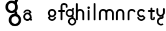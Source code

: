 SplineFontDB: 3.2
FontName: gffft
FullName: gffft
FamilyName: gffft
Weight: Regular
Copyright: Copyright (c) 2020, Terrence Curran
UComments: "2020-1-4: Created with FontForge (http://fontforge.org)"
Version: 20200203
ItalicAngle: 0
UnderlinePosition: -100
UnderlineWidth: 50
Ascent: 800
Descent: 200
InvalidEm: 0
LayerCount: 3
Layer: 0 0 "Back" 1
Layer: 1 0 "Fore" 0
Layer: 2 0 "Back 2" 1
XUID: [1021 54 -1648138554 7291]
FSType: 0
OS2Version: 0
OS2_WeightWidthSlopeOnly: 0
OS2_UseTypoMetrics: 1
CreationTime: 1578172560
ModificationTime: 1645459533
PfmFamily: 17
TTFWeight: 400
TTFWidth: 5
LineGap: 90
VLineGap: 0
OS2TypoAscent: 0
OS2TypoAOffset: 1
OS2TypoDescent: 0
OS2TypoDOffset: 1
OS2TypoLinegap: 90
OS2WinAscent: 0
OS2WinAOffset: 1
OS2WinDescent: 0
OS2WinDOffset: 1
HheadAscent: 0
HheadAOffset: 1
HheadDescent: 0
HheadDOffset: 1
OS2Vendor: 'PfEd'
MarkAttachClasses: 1
DEI: 91125
Encoding: ISO8859-1
UnicodeInterp: none
NameList: AGL For New Fonts
DisplaySize: -48
AntiAlias: 1
FitToEm: 0
WidthSeparation: 150
WinInfo: 57 19 8
BeginPrivate: 0
EndPrivate
Grid
-1007 321 m 0
 1993 321 l 1024
  Named: "x-bottom"
-1000 396 m 0
 2000 396 l 1024
  Named: "x-top"
EndSplineSet
BeginChars: 256 17

StartChar: g
Encoding: 103 103 0
Width: 356
Flags: W
HStem: -237.777 66.7773<206.204 327.924> 109.386 69.6143<112.194 234.651> 379 68.3164<112.194 234.952> 425.996 62.0039<321.377 344.638>
VStem: 5.05176 67.9482<217.724 339.474> 95.1914 71.8086<-132.768 -10.4779> 261 90.3037<429.804 484.197> 261.264 67.2796<98.3009 130.44> 273 69.9814<217.284 340.876> 367 66.1211<-132.768 -9.6325>
LayerCount: 3
Fore
SplineSet
167 -71 m 0xcc40
 167 -126 212 -171 267 -171 c 0
 322 -171 367 -126 367 -71 c 0
 367 -16 322 29 267 29 c 0
 212 29 167 -16 167 -71 c 0xcc40
73 279 m 0
 73 224 118 179 173 179 c 0
 228 179 273 224 273 279 c 0
 273 334 228 379 173 379 c 0xecc0
 118 379 73 334 73 279 c 0
261 424 m 1xee40
 261 461 l 2
 261 478 268 488 288 488 c 2
 331.318359375 488 l 2
 336.959250531 488 341.45931245 487.053929083 344.794921875 484.331054688 c 0
 348.278184629 481.487650152 350.358951492 477.104211161 351.303710938 471.953125 c 0xde40
 353.109375 462.116210938 353.106445312 451.883789062 351.299804688 442.046875 c 0
 350.353443839 436.900903762 348.274386403 432.511820245 344.79296875 429.669921875 c 0
 341.524789843 427.002091343 336.753206921 426 331.318359375 426 c 2
 321.376953125 425.99609375 l 1
 321.376953125 360.615234375 l 1
 335.3828125 335.53125 342.981445312 306.570958002 342.981445312 275.954101562 c 0xdcc0
 342.981445312 234.390395874 328.290250262 196.854796504 303.754882812 167.983398438 c 1
 316.265995264 153.241581997 328.543385318 133.46979852 328.543385318 110.595691297 c 0
 328.543385318 103.681700343 327.421688824 96.4842724647 324.845703125 89.056640625 c 1
 388.467773438 64.353515625 433.12109375 1.253951373 433.12109375 -71.208984375 c 0
 433.12109375 -164.678710938 358.82421875 -237.77734375 265.354492188 -237.77734375 c 0
 171.884765625 -237.77734375 95.19140625 -164.678710938 95.19140625 -71.208984375 c 0
 95.19140625 12.3317074021 156.505859375 83.326171875 236.255859375 97.4892578125 c 1
 255.621629027 101.335827265 261.263815157 110.498250212 261.263815157 119.600834452 c 0xdd40
 261.263815157 123.538959761 260.207734575 127.465884713 258.75 130.946289062 c 1
 234.231455238 117.184995597 205.745972508 109.385742188 175.21484375 109.385742188 c 0
 81.7451171875 109.385742188 5.0517578125 182.484375 5.0517578125 275.954101562 c 0
 5.0517578125 369.424804688 81.7451171875 447.31640625 175.21484375 447.31640625 c 0
 200.948633762 447.31640625 233 441 261 424 c 1xee40
EndSplineSet
Validated: 1
EndChar

StartChar: f
Encoding: 102 102 1
Width: 318
Flags: W
HStem: 321 75<10.2656 115 190 302.578> 621 75<203.278 315.485>
VStem: 115 75<-28.5781 321 396 606.406> 328 75<501.422 605.755>
LayerCount: 3
Fore
SplineSet
189 579 m 1
 190 396 l 1
 267 396 l 2
 292 396 305 383 305 358 c 0
 305 333 292 321 267 321 c 2
 190 321 l 1
 190 7 l 6
 190 -18 177 -31 152 -31 c 4
 127 -31 115 -18 115 7 c 6
 115 321 l 1
 45 321 l 2
 20 321 8 333 8 358 c 0
 8 383 20 396 45 396 c 2
 115 396 l 1
 115 576 l 2
 115 605 129 633 157 658 c 0
 185 683 217 696 253 696 c 0
 290 696 324 686 353 665 c 0
 386 642 403 612 403 574 c 2
 403 537 l 2
 403 512 390 499 365 499 c 0
 340 499 328 512 328 537 c 2
 328 574 l 2
 328 585 322 595 310 604 c 0
 295 615 276 621 253 621 c 0
 229 621 196 602 189 579 c 1
EndSplineSet
Validated: 1
EndChar

StartChar: t
Encoding: 116 116 2
Width: 364
InSpiro: 1
Flags: W
HStem: 321 75<27.3662 137.101 213.101 319.679>
VStem: 137.101 75<32.543 321 396 503.734> 257.101 62<32.543 106.56>
LayerCount: 3
Fore
SplineSet
319.100585938 51 m 2
 319.100585938 -54 134.220703125 -54 135.100585938 51 c 2
 137.100585938 321 l 1
 62.1005859375 321 l 2
 37.1005859375 321 25.1005859375 333 25.1005859375 358 c 0
 25.1005859375 383 37.1005859375 396 62.1005859375 396 c 2
 138.100585938 396 l 1
 137.100585938 469 l 2
 137.100585938 494 149.100585938 506 174.100585938 506 c 0
 199.100585938 506 212.100585938 494 212.100585938 469 c 2
 213.100585938 396 l 1
 284.100585938 396 l 2
 309.100585938 396 322.100585938 383 322.100585938 358 c 0
 322.100585938 333 309.100585938 321 284.100585938 321 c 2
 212.100585938 321 l 1
 211.100585938 52 l 2
 210.985351562 24 257.100585938 24 257.100585938 52 c 2
 257.100585938 92 l 2
 257.100585938 121.98046875 319.100585938 122 319.100585938 92 c 2
 319.100585938 51 l 2
  Spiro
    319.102 51 ]
    271.285 -18.965 o
    182.333 -18.965 o
    135.102 51 [
    137.102 321 v
    62.1012 321 ]
    41.4139 325.029 o
    29.1301 337.313 o
    25.1012 358 o
    29.1301 378.946 o
    41.4139 391.712 o
    62.1012 396 [
    138.102 396 v
    137.102 469 ]
    141.131 489.687 o
    153.415 501.971 o
    174.102 506 o
    195.048 501.971 o
    207.814 489.687 o
    212.102 469 [
    213.102 396 v
    284.102 396 ]
    305.048 391.712 o
    317.814 378.946 o
    322.102 358 o
    317.814 337.313 o
    305.048 325.029 o
    284.102 321 [
    212.102 321 v
    211.102 52 ]
    222.956 33.3427 o
    245.171 33.3427 o
    257.102 52 [
    257.102 92 ]
    273.149 111.981 o
    303.055 111.986 o
    319.102 92 [
    0 0 z
  EndSpiro
EndSplineSet
Validated: 33
EndChar

StartChar: b
Encoding: 98 98 3
Width: 521
VWidth: 0
Flags: W
LayerCount: 3
Fore
Validated: 1
EndChar

StartChar: l
Encoding: 108 108 4
Width: 224
Flags: W
VStem: 75 75<-28.578 7 659 694.578>
LayerCount: 3
Fore
SplineSet
75 7 m 2
 75 -18 87 -31 112 -31 c 0
 137 -31 150.043945312 -17.9990234375 150 7 c 2
 150 659 l 2
 150 684 137 697 112 697 c 0
 87 697 75 684 75 659 c 2
 75 7 l 2
EndSplineSet
Validated: 41
EndChar

StartChar: i
Encoding: 105 105 5
Width: 241
Flags: W
HStem: 450 106<78.6089 163.391>
VStem: 68 106<460.609 545.391> 83 75<-28.578 7 369 404.578>
LayerCount: 3
Fore
SplineSet
68 503 m 0xc0
 68 532 92 556 121 556 c 0
 150 556 174 532 174 503 c 0
 174 474 150 450 121 450 c 0
 92 450 68 474 68 503 c 0xc0
83 7 m 2xa0
 83 -18 95 -31 120 -31 c 0
 145 -31 158.043945312 -17.9990234375 158 7 c 2
 158 369 l 2
 158 394 145 407 120 407 c 0
 95 407 83 394 83 369 c 2
 83 7 l 2xa0
EndSplineSet
Validated: 41
EndChar

StartChar: e
Encoding: 101 101 6
Width: 482
Flags: W
HStem: -32 67<177.824 302.206> 108 73.5127<181.621 299.815> 375.822 74.1777<181.47 299.815>
VStem: 71 72.1299<218.873 338.506> 337.44 73.5596<72.0083 116.966 220.039 338.506>
LayerCount: 3
Fore
SplineSet
124 154 m 1
 92.5 184.84375 71 232.352539062 71 280 c 0
 71 374 147 450 241 450 c 0
 335 450 411 374 411 280 c 0
 411 186 335 108 241 108 c 0
 228.388671875 108 199 106 182 119 c 1
 149 89 l 1
 175 48 208.8125 35 240 35 c 0
 289.456054688 35 331.112304688 70.876953125 340.172851562 117.834960938 c 9
 409.715820312 116.965820312 l 1
 399.37890625 32.91796875 327.876953125 -32 241 -32 c 0
 157.828125 -32 83 32 70 100 c 1
 124 154 l 1
143.129882812 278.66796875 m 4
 143.129882812 225.327148438 186.9453125 181.512695312 240.28515625 181.512695312 c 4
 293.625 181.512695312 337.440429688 225.327148438 337.440429688 278.66796875 c 4
 337.440429688 332.0078125 293.625 375.822265625 240.28515625 375.822265625 c 4
 186.9453125 375.822265625 143.129882812 332.0078125 143.129882812 278.66796875 c 4
EndSplineSet
Validated: 33
EndChar

StartChar: r
Encoding: 114 114 7
Width: 397
Flags: W
HStem: 376.147 73.8525<181.469 302.197>
VStem: 71 75<-27.5781 338.496>
LayerCount: 3
Fore
SplineSet
379 379 m 1
 393.736328125 358.805664062 394.194043186 335.737091045 374 321 c 0
 353.842395808 306.289501192 329 317 322.221679688 330.094726562 c 1
 309 358 274.373569325 376.147460938 240.21484375 376.147460938 c 0
 188.541992188 376.147460938 146 333.702148438 146 282.030273438 c 1
 146 8 l 2
 146 -17 133 -30 108 -30 c 0
 83 -30 71 -17 71 8 c 2
 71 280 l 1
 71 374 147 450 241 450 c 0
 299.899664495 450 348.50390625 424.409179688 379 379 c 1
EndSplineSet
Validated: 33
EndChar

StartChar: E
Encoding: 69 69 8
Width: 1000
VWidth: 0
Flags: W
LayerCount: 3
Fore
Validated: 1
EndChar

StartChar: n
Encoding: 110 110 9
Width: 482
Flags: W
HStem: -32 67<174.238 302.206> 108 69<179.987 301.164> 381 69<177.893 301.164>
VStem: 71 67<216.51 340.164> 342 69<75.5567 116.966 216.754 340.164>
LayerCount: 3
Fore
SplineSet
124 154 m 5
 92.5 184.84375 71 232.352539062 71 280 c 0
 71 374 147 450 241 450 c 0
 335 450 411 374 411 280 c 0
 411 186 335 108 241 108 c 0
 228.388671875 108 199 106 182 119 c 1
 149 89 l 1
 175 48 208.8125 35 240 35 c 0
 289.456054688 35 331.112304688 70.876953125 340.172851562 117.834960938 c 9
 409.715820312 116.965820312 l 1
 399.37890625 32.91796875 327.876953125 -32 241 -32 c 0
 157.828125 -32 83 32 70 100 c 5
 124 154 l 5
138 279 m 0
 138 223 184 177 240 177 c 0
 296 177 342 223 342 279 c 0
 342 335 296 381 240 381 c 0
 184 381 138 335 138 279 c 0
EndSplineSet
Validated: 33
EndChar

StartChar: n
Encoding: 110 110 10
Width: 482
Flags: W
HStem: 376.147 73.8525<181.469 300.064>
VStem: 71 75<-27.5781 338.496> 336 75<-27.5781 338.496>
LayerCount: 3
Fore
SplineSet
336 282.030273438 m 1
 336 333.702148438 291.885742188 376.147460938 240.21484375 376.147460938 c 0
 188.541992188 376.147460938 146 333.702148438 146 282.030273438 c 1
 146 8 l 2
 146 -17 133 -30 108 -30 c 0
 83 -30 71 -17 71 8 c 2
 71 280 l 1
 71 374 147 450 241 450 c 0
 335 450 411 374 411 280 c 1
 411 8 l 2
 411 -17 398 -30 373 -30 c 0
 348 -30 336 -17 336 8 c 2
 336 282.030273438 l 1
EndSplineSet
Validated: 1
EndChar

StartChar: s
Encoding: 115 115 11
Width: 482
Flags: W
HStem: -32 67<173.794 298.176> 108 73.5127<176.185 296.969> 375.822 74.1777<176.185 296.1>
VStem: 65 73.5596<72.0083 116.966 220.039 338.506>
LayerCount: 3
Fore
SplineSet
322.505859375 322.124023438 m 17
 306.455381275 353.869266397 273.471191074 375.822265625 235.71484375 375.822265625 c 0
 182.375 375.822265625 138.559570312 332.0078125 138.559570312 278.66796875 c 0
 138.559570312 225.327148438 182.375 181.512695312 235.71484375 181.512695312 c 0
 260.823485642 181.512695312 283.821289062 191.221679688 301.1328125 207.0625 c 1
 406 100 l 1
 393 32 318.171875 -32 235 -32 c 0
 148.123046875 -32 76.62109375 32.91796875 66.2841796875 116.965820312 c 1
 135.827148438 117.834960938 l 17
 144.887695312 70.876953125 186.543945312 35 236 35 c 0
 267.1875 35 301 48 327 89 c 1
 298 121 l 1
 276 107 247.611328125 108 235 108 c 0
 141 108 65 186 65 280 c 0
 65 374 141 450 235 450 c 0
 300.004330043 450 356.400677669 413.65518535 385.008040783 360.146558143 c 1
 322.505859375 322.124023438 l 17
EndSplineSet
Validated: 33
EndChar

StartChar: m
Encoding: 109 109 12
Width: 706
Flags: W
HStem: 376.147 73.8525<181.469 300.549 445.964 565.064>
VStem: 71 75<-27.5781 8 280 338.496> 336 75<-27.5781 8 282 340.001> 601 75<-27.5781 8 280 338.496>
CounterMasks: 1 70
LayerCount: 3
Fore
SplineSet
411 282 m 1
 411 333.702148438 453.541992188 376.147460938 505.21484375 376.147460938 c 0
 556.885742188 376.147460938 601 333.702148438 601 282.030273438 c 1
 601 8 l 2
 601 -17 613 -30 638 -30 c 0
 663 -30 676 -17 676 8 c 2
 676 280 l 1
 676 374 600 450 506 450 c 0
 452.417334434 450 404.584960938 425.325195312 373.442382812 386.678710938 c 1
 342.299895238 425.313758087 294.573318372 450 241 450 c 0
 147 450 71 374 71 280 c 1
 71 8 l 2
 71 -17 83 -30 108 -30 c 0
 133 -30 146 -17 146 8 c 2
 146 282.030273438 l 1
 146 333.702148438 188.541992188 376.147460938 240.21484375 376.147460938 c 0
 291.885742188 376.147460938 336 333.702148438 336 282.030273438 c 1
 336 8 l 2
 336 -17 348 -30 373 -30 c 0
 398 -30 411 -17 411 8 c 2
 411 282 l 1
EndSplineSet
Validated: 9
EndChar

StartChar: a
Encoding: 97 97 13
Width: 482
Flags: W
HStem: -19 74.1777<166.185 284.53> -9.00391 62.0039<391 414.261> 249.487 73.5127<166.185 284.379> 396 67<163.794 288.176>
VStem: 55 73.5596<92.494 210.961 314.034 358.992> 322.87 72.1299<123.559 123.799 124.322 212.127>
LayerCount: 3
Fore
SplineSet
390.663085938 118.912109375 m 1x7c
 391 53 l 1
 400.94140625 52.99609375 l 2
 406.375976562 52.99609375 411.147460938 51.994140625 414.416015625 49.326171875 c 0
 417.897460938 46.484375 419.9765625 42.0947265625 420.922851562 36.94921875 c 0
 422.729492188 27.1123046875 422.732421875 16.8798828125 420.926757812 7.04296875 c 0
 419.982421875 1.8916015625 417.901367188 -2.4912109375 414.41796875 -5.3349609375 c 0
 411.08203125 -8.0576171875 406.58203125 -9.00390625 400.94140625 -9.00390625 c 2
 357.623046875 -9.00390625 l 2
 337.623046875 -9.00390625 330.6875 2.99609375 330.623046875 17.99609375 c 2
 330.522460938 41.36328125 l 1
 338 64 368 150 390.663085938 118.912109375 c 1x7c
342 277 m 1
 373.5 246.15625 395 198.647460938 395 151 c 0
 395 57 319 -19 225 -19 c 0xbc
 131 -19 55 57 55 151 c 0
 55 245 131 323 225 323 c 0
 237.611328125 323 267 325 284 312 c 1
 317 342 l 1
 291 383 257.1875 396 226 396 c 0
 176.543945312 396 134.887695312 360.123046875 125.827148438 313.165039062 c 9
 56.2841796875 314.034179688 l 1
 66.62109375 398.08203125 138.123046875 463 225 463 c 0
 308.171875 463 383 399 396 331 c 1
 342 277 l 1
322.870117188 152.33203125 m 0
 322.870117188 205.672851562 279.0546875 249.487304688 225.71484375 249.487304688 c 0
 172.375 249.487304688 128.559570312 205.672851562 128.559570312 152.33203125 c 0
 128.559570312 98.9921875 172.375 55.177734375 225.71484375 55.177734375 c 0
 279.0546875 55.177734375 322.870117188 98.9921875 322.870117188 152.33203125 c 0
EndSplineSet
Validated: 37
EndChar

StartChar: h
Encoding: 104 104 14
Width: 482
Flags: W
HStem: 376.147 73.8525<180.568 300.064>
VStem: 71 75<-27.5781 8 282.03 341.77 659 694.578> 336 75<-27.5781 8 280 338.496>
LayerCount: 3
Fore
SplineSet
71 8 m 2
 71 -17 83 -30 108 -30 c 0
 133 -30 146 -17 146 8 c 2
 146 282.030273438 l 1
 146 333.702148438 188.541992188 376.147460938 240.21484375 376.147460938 c 0
 291.885742188 376.147460938 336 333.702148438 336 282.030273438 c 1
 336 8 l 2
 336 -17 348 -30 373 -30 c 0
 398 -30 411 -17 411 8 c 2
 411 280 l 1
 411 374 335 450 241 450 c 0
 205.832407445 450 171 438 146 411.19140625 c 1
 146 659 l 2
 146 684 133 697 108 697 c 0
 83 697 71 684 71 659 c 2
 71 8 l 2
EndSplineSet
Validated: 9
EndChar

StartChar: y
Encoding: 121 121 15
Width: 356
Flags: W
HStem: -237.511 66.8109<135.737 171.346 194.415 254.759> 29.1155 68.8762<135.701 234.478> 112 73.8525<118.469 232.954>
VStem: 8 75<223.504 282 434 469.578> 24.2902 71.731<-130.486 -69.6705 -46.208 -11.5364> 234.573 67.367<98.0637 121.099> 273 75<221.993 282 434 469.578>
LayerCount: 3
Fore
SplineSet
285.046875 150.318359375 m 1xec
 323.729080803 181.506882559 348 228.87925348 348 282 c 1
 348 434 l 2
 348 459 335 472 310 472 c 0
 285 472 273 459 273 434 c 2
 273 279.969726562 l 1
 273 228.297851562 228.885742188 185.852539062 177.21484375 185.852539062 c 0
 125.541992188 185.852539062 83 228.297851562 83 279.969726562 c 1
 83 434 l 2
 83 459 70 472 45 472 c 0
 20 472 8 459 8 434 c 2
 8 282 l 1xf2
 8 188 84 112 178 112 c 0
 197.233609881 112 215.713867188 115.181640625 232.709960938 121.248046875 c 1
 233.86328125 117.342773438 234.572894315 113.850955314 234.572894315 110.833598547 c 0
 234.572894315 102.678421759 229.386239571 97.9916327965 213.733191828 97.9916327965 c 0
 204.333805687 97.9916327965 191.30869741 100.059975583 181.262671553 100.059975583 c 0
 108.64340706 100.059975583 48.5380305158 46.2387642156 29.462890625 -28.697265625 c 0
 25.9618830724 -42.4508531705 24.2902475693 -56.185483726 24.2902475693 -69.6705416887 c 0
 24.2902475693 -144.998004004 76.4508531705 -212.537968649 153.278320312 -232.09375 c 0
 167.663809237 -235.755569459 182.035390874 -237.511350959 196.127042067 -237.511350959 c 0
 233.235352411 -237.511350959 268.402469713 -225.335787758 296.770507812 -203.728515625 c 1
 255.5859375 -148.985351562 l 1
 237.9906942 -162.500834715 216.845926397 -170.70049146 194.415198106 -170.70049146 c 0
 186.842891706 -170.70049146 179.124031456 -169.766021639 171.345703125 -167.786132812 c 0
 126.237803535 -156.30419714 96.0212571247 -115.355692988 96.0212571247 -70.7320013229 c 0
 96.0212571247 -62.6270656387 97.0180684851 -54.4008894721 99.103515625 -46.2080078125 c 0
 110.585447588 -1.10094925144 151.533928988 29.1154651719 196.157603859 29.1154651719 c 0
 204.66008456 29.1154651719 224 30 235 26 c 1
 257 37 301.93993301 61.5877751599 301.93993301 101.862070477 c 0
 301.93993301 117.735376576 293.915247192 138.797513326 285.046875 150.318359375 c 1xec
EndSplineSet
Validated: 41
EndChar

StartChar: G
Encoding: 71 71 16
Width: 666
Flags: HWO
HStem: -266.088 99.498<313.142 465.202> 251.185 103.726<175.957 327.308> 652.91 101.791<175.957 327.103> 722.935 92.3857<471.502 506.16>
VStem: 0.176758 101.243<428.724 580.805> 134.485 106.995<-93.611 57.3025> 381.54 134.553<728.608 809.653> 381.933 100.247<238.252 282.555> 399.42 104.272<427.064 581.114> 539.48 98.5195<-93.611 59.6526>
LayerCount: 3
Fore
SplineSet
243.265625 -17.58984375 m 0xcc40
 243.265625 -99.5400390625 310.985351562 -166.58984375 393.754882812 -166.58984375 c 0
 476.524414062 -166.58984375 544.245117188 -99.5400390625 544.245117188 -17.58984375 c 0
 544.245117188 64.3603515625 476.524414062 131.41015625 393.754882812 131.41015625 c 0
 310.985351562 131.41015625 243.265625 64.3603515625 243.265625 -17.58984375 c 0xcc40
101.803710938 503.91015625 m 0
 101.803710938 421.959960938 169.524414062 354.91015625 252.293945312 354.91015625 c 0
 335.063476562 354.91015625 402.784179688 421.959960938 402.784179688 503.91015625 c 0
 402.784179688 585.860351562 335.063476562 652.91015625 252.293945312 652.91015625 c 0xecc0
 169.524414062 652.91015625 101.803710938 585.860351562 101.803710938 503.91015625 c 0
384.725585938 719.959960938 m 1xee40
 384.725585938 775.08984375 l 2
 384.725585938 800.419921875 395.259765625 815.3203125 425.357421875 815.3203125 c 2
 490.547851562 815.3203125 l 2
 499.037109375 815.3203125 505.80859375 813.91015625 510.828125 809.853515625 c 0
 516.071289062 805.616210938 519.201171875 799.084960938 520.624023438 791.41015625 c 0xde40
 523.340820312 776.752929688 523.3359375 761.506835938 520.618164062 746.849609375 c 0
 519.193359375 739.182617188 516.064453125 732.642578125 510.825195312 728.408203125 c 0
 505.90625 724.43359375 498.7265625 722.940429688 490.547851562 722.940429688 c 2
 475.586914062 722.934570312 l 1
 475.586914062 625.516601562 l 1
 496.6640625 588.141601562 508.099609375 544.991210938 508.099609375 499.372070312 c 0xdcc0
 508.099609375 437.44140625 485.991210938 381.513671875 449.067382812 338.495117188 c 1
 467.895507812 316.530273438 486.37109375 287.0703125 486.37109375 252.987304688 c 0
 486.37109375 242.685546875 484.68359375 231.961914062 480.806640625 220.89453125 c 1
 576.551757812 184.086914062 643.75 90.068359375 643.75 -17.9013671875 c 0
 643.75 -157.170898438 531.940429688 -266.087890625 391.278320312 -266.087890625 c 0
 250.616210938 -266.087890625 135.200195312 -157.170898438 135.200195312 -17.9013671875 c 0
 135.200195312 106.57421875 227.47265625 212.356445312 347.487304688 233.458984375 c 1
 376.631835938 239.190429688 385.122070312 252.842773438 385.122070312 266.405273438 c 0xdd40
 385.122070312 272.2734375 383.533203125 278.124023438 381.33984375 283.309570312 c 1
 344.44140625 262.805664062 301.57421875 251.184570312 255.626953125 251.184570312 c 0
 114.96484375 251.184570312 -0.451171875 360.1015625 -0.451171875 499.372070312 c 0
 -0.451171875 638.642578125 114.96484375 754.701171875 255.626953125 754.701171875 c 0
 294.354492188 754.701171875 342.588867188 745.290039062 384.725585938 719.959960938 c 1xee40
EndSplineSet
EndChar
EndChars
EndSplineFont
